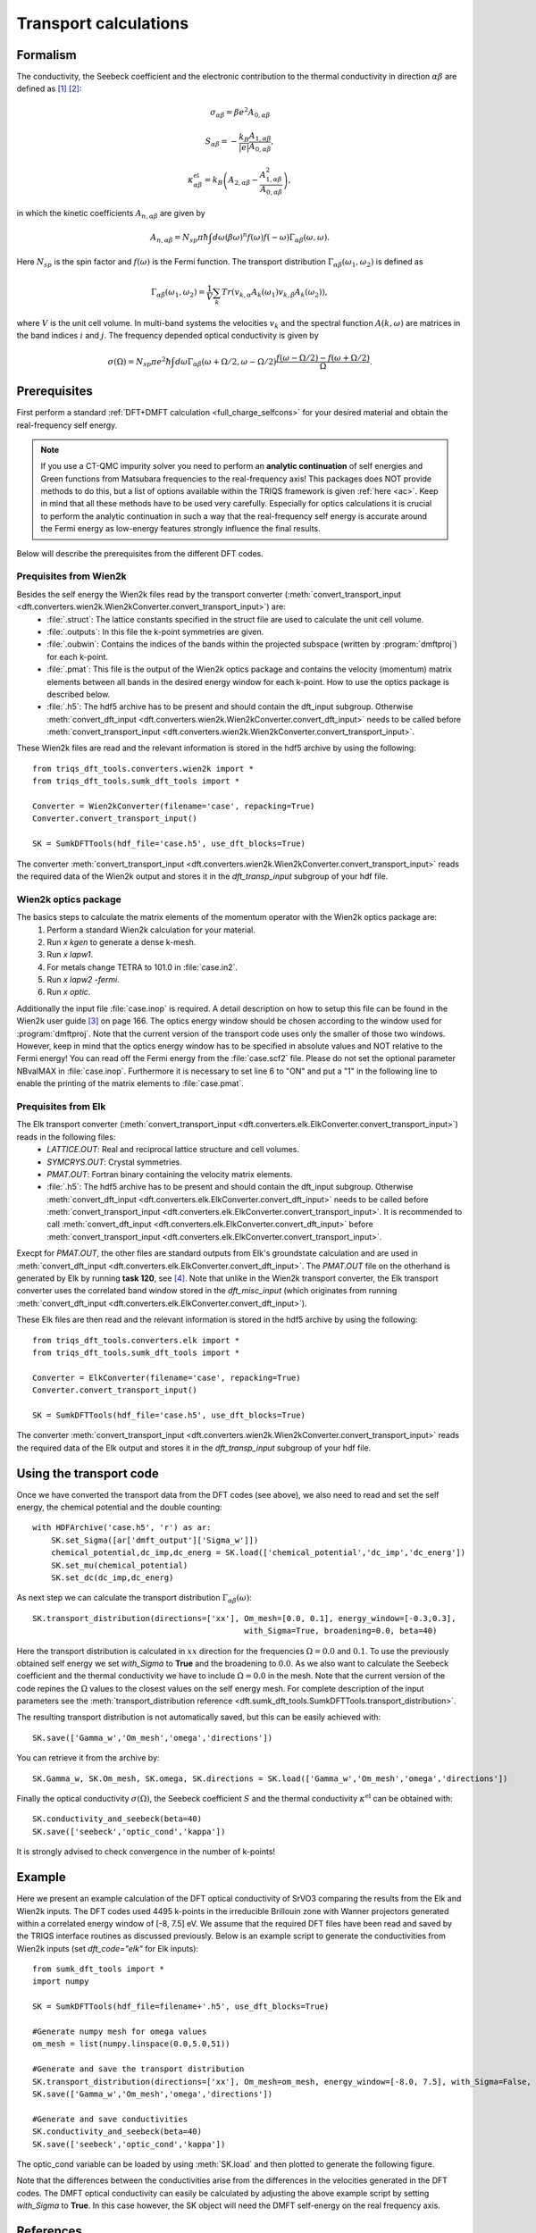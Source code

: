 .. _Transport:

Transport calculations
============================

Formalism
---------
The conductivity, the Seebeck coefficient and the electronic contribution to the thermal conductivity in direction :math:`\alpha\beta` are defined as [#transp1]_ [#transp2]_:

.. math::

   \sigma_{\alpha\beta} = \beta e^{2} A_{0,\alpha\beta}
   
.. math::
    
    S_{\alpha\beta} = -\frac{k_B}{|e|}\frac{A_{1,\alpha\beta}}{A_{0,\alpha\beta}}, 

.. math::

    \kappa^{\text{el}}_{\alpha\beta} = k_B \left(A_{2,\alpha\beta} - \frac{A_{1,\alpha\beta}^2}{A_{0,\alpha\beta}}\right),

in which the kinetic coefficients :math:`A_{n,\alpha\beta}` are given by

.. math::
  
   A_{n,\alpha\beta} = N_{sp} \pi \hbar \int{d\omega \left(\beta\omega\right)^n f\left(\omega\right)f\left(-\omega\right)\Gamma_{\alpha\beta}\left(\omega,\omega\right)}.

Here :math:`N_{sp}` is the spin factor and :math:`f(\omega)` is the Fermi function. The transport distribution :math:`\Gamma_{\alpha\beta}\left(\omega_1,\omega_2\right)` is defined as

.. math::
  
   \Gamma_{\alpha\beta}\left(\omega_1,\omega_2\right) = \frac{1}{V} \sum_k Tr\left(v_{k,\alpha}A_{k}(\omega_1)v_{k,\beta}A_{k}\left(\omega_2\right)\right),

where :math:`V` is the unit cell volume. In multi-band systems the velocities :math:`v_{k}` and the spectral function :math:`A(k,\omega)` are matrices in the band indices :math:`i` and :math:`j`.
The frequency depended optical conductivity is given by

.. math::

   \sigma(\Omega) = N_{sp} \pi e^2 \hbar \int{d\omega \Gamma_{\alpha\beta}(\omega+\Omega/2,\omega-\Omega/2)\frac{f(\omega-\Omega/2)-f(\omega+\Omega/2)}{\Omega}}.


Prerequisites
-------------
First perform a standard :ref:`DFT+DMFT calculation <full_charge_selfcons>` for your desired material and obtain the
real-frequency self energy.

.. note::
    If you use a CT-QMC impurity solver you need to perform an **analytic continuation** of
    self energies and Green functions from Matsubara frequencies to the real-frequency axis!
    This packages does NOT provide methods to do this, but a list of options available within the TRIQS framework
    is given :ref:`here <ac>`. Keep in mind that all these methods have to be used very carefully. Especially for optics calculations
    it is crucial to perform the analytic continuation in such a way that the real-frequency self energy
    is accurate around the Fermi energy as low-energy features strongly influence the final results.

Below will describe the prerequisites from the different DFT codes.

Prequisites from Wien2k
^^^^^^^^^^^^^^^^^^^^^^^
Besides the self energy the Wien2k files read by the transport converter (:meth:`convert_transport_input <dft.converters.wien2k.Wien2kConverter.convert_transport_input>`) are:
   * :file:`.struct`: The lattice constants specified in the struct file are used to calculate the unit cell volume.
   * :file:`.outputs`: In this file the k-point symmetries are given.
   * :file:`.oubwin`: Contains the indices of the bands within the projected subspace (written by :program:`dmftproj`) for each k-point.
   * :file:`.pmat`: This file is the output of the Wien2k optics package and contains the velocity (momentum) matrix elements between all bands in the desired energy
     window for each k-point. How to use the optics package is described below.
   * :file:`.h5`: The hdf5 archive has to be present and should contain the dft_input subgroup. Otherwise :meth:`convert_dft_input <dft.converters.wien2k.Wien2kConverter.convert_dft_input>` needs to be called before :meth:`convert_transport_input <dft.converters.wien2k.Wien2kConverter.convert_transport_input>`.


These Wien2k files are read and the relevant information is stored in the hdf5 archive by using the following::

    from triqs_dft_tools.converters.wien2k import *
    from triqs_dft_tools.sumk_dft_tools import *

    Converter = Wien2kConverter(filename='case', repacking=True)
    Converter.convert_transport_input()

    SK = SumkDFTTools(hdf_file='case.h5', use_dft_blocks=True)

The converter :meth:`convert_transport_input <dft.converters.wien2k.Wien2kConverter.convert_transport_input>`
reads the required data of the Wien2k output and stores it in the `dft_transp_input` subgroup of your hdf file.


Wien2k optics package
^^^^^^^^^^^^^^^^^^^^^

The basics steps to calculate the matrix elements of the momentum operator with the Wien2k optics package are:
    1) Perform a standard Wien2k calculation for your material.
    2) Run `x kgen` to generate a dense k-mesh. 
    3) Run `x lapw1`.
    4) For metals change TETRA to 101.0 in :file:`case.in2`.
    5) Run `x lapw2 -fermi`.
    6) Run `x optic`. 

Additionally the input file :file:`case.inop` is required. A detail description on how to setup this file can be found in the Wien2k user guide [#userguide]_ on page 166.
The optics energy window should be chosen according to the window used for :program:`dmftproj`. Note that the current version of the transport code uses only the smaller
of those two windows. However, keep in mind that the optics energy window has to be specified in absolute values and NOT relative to the Fermi energy! 
You can read off the Fermi energy from the :file:`case.scf2` file. Please do not set the optional parameter NBvalMAX in :file:`case.inop`.
Furthermore it is necessary to set line 6 to "ON" and put a "1" in the following line to enable the printing of the matrix elements to :file:`case.pmat`.




Prequisites from Elk
^^^^^^^^^^^^^^^^^^^^

The Elk transport converter (:meth:`convert_transport_input <dft.converters.elk.ElkConverter.convert_transport_input>`) reads in the following files:
   * `LATTICE.OUT`: Real and reciprocal lattice structure and cell volumes.
   * `SYMCRYS.OUT`: Crystal symmetries.
   * `PMAT.OUT`: Fortran binary containing the velocity matrix elements.
   * :file:`.h5`: The hdf5 archive has to be present and should contain the dft_input subgroup. Otherwise :meth:`convert_dft_input <dft.converters.elk.ElkConverter.convert_dft_input>` needs to be called before :meth:`convert_transport_input <dft.converters.elk.ElkConverter.convert_transport_input>`. It is recommended to call :meth:`convert_dft_input <dft.converters.elk.ElkConverter.convert_dft_input>` before :meth:`convert_transport_input <dft.converters.elk.ElkConverter.convert_transport_input>`.


Execpt for `PMAT.OUT`, the other files are standard outputs from Elk's groundstate calculation and are used in :meth:`convert_dft_input <dft.converters.elk.ElkConverter.convert_dft_input>`. The `PMAT.OUT` file on the otherhand is generated by Elk by running **task 120**, see [#userguide2]_. Note that unlike in the Wien2k transport converter, the Elk transport converter uses the correlated band window stored in the `dft_misc_input` (which originates from running :meth:`convert_dft_input <dft.converters.elk.ElkConverter.convert_dft_input>`).

These Elk files are then read and the relevant information is stored in the hdf5 archive by using the following::

    from triqs_dft_tools.converters.elk import *
    from triqs_dft_tools.sumk_dft_tools import *

    Converter = ElkConverter(filename='case', repacking=True)
    Converter.convert_transport_input()

    SK = SumkDFTTools(hdf_file='case.h5', use_dft_blocks=True)

The converter :meth:`convert_transport_input <dft.converters.wien2k.Wien2kConverter.convert_transport_input>`
reads the required data of the Elk output and stores it in the `dft_transp_input` subgroup of your hdf file.



Using the transport code
------------------------

Once we have converted the transport data from the DFT codes (see above), we also need to read and set the self energy, the chemical potential and the double counting::

    with HDFArchive('case.h5', 'r') as ar:
        SK.set_Sigma([ar['dmft_output']['Sigma_w']])
        chemical_potential,dc_imp,dc_energ = SK.load(['chemical_potential','dc_imp','dc_energ'])
        SK.set_mu(chemical_potential)
        SK.set_dc(dc_imp,dc_energ)

As next step we can calculate the transport distribution :math:`\Gamma_{\alpha\beta}(\omega)`::

    SK.transport_distribution(directions=['xx'], Om_mesh=[0.0, 0.1], energy_window=[-0.3,0.3], 
                                                 with_Sigma=True, broadening=0.0, beta=40)

Here the transport distribution is calculated in :math:`xx` direction for the frequencies :math:`\Omega=0.0` and :math:`0.1`. 
To use the previously obtained self energy we set `with_Sigma` to **True** and the broadening to :math:`0.0`.
As we also want to calculate the Seebeck coefficient and the thermal conductivity we have to include :math:`\Omega=0.0` in the mesh. 
Note that the current version of the code repines the :math:`\Omega` values to the closest values on the self energy mesh.
For complete description of the input parameters see the :meth:`transport_distribution reference <dft.sumk_dft_tools.SumkDFTTools.transport_distribution>`.

The resulting transport distribution is not automatically saved, but this can be easily achieved with::
    
    SK.save(['Gamma_w','Om_mesh','omega','directions'])

You can retrieve it from the archive by::
      
    SK.Gamma_w, SK.Om_mesh, SK.omega, SK.directions = SK.load(['Gamma_w','Om_mesh','omega','directions'])  

Finally the optical conductivity :math:`\sigma(\Omega)`, the Seebeck coefficient :math:`S` and the thermal conductivity :math:`\kappa^{\text{el}}` can be obtained with::

    SK.conductivity_and_seebeck(beta=40)
    SK.save(['seebeck','optic_cond','kappa']) 

It is strongly advised to check convergence in the number of k-points!


Example
-------

Here we present an example calculation of the DFT optical conductivity of SrVO3 comparing the results from the Elk and Wien2k inputs. The DFT codes used 4495 k-points in the 
irreducible Brillouin zone with Wanner projectors generated within a correlated energy window of [-8, 7.5] eV. We assume that the required DFT files have been read and saved by the TRIQS
interface routines as discussed previously. Below is an example script to generate the conductivities from Wien2k inputs (set `dft_code="elk"` for Elk inputs)::

    from sumk_dft_tools import *
    import numpy

    SK = SumkDFTTools(hdf_file=filename+'.h5', use_dft_blocks=True)

    #Generate numpy mesh for omega values
    om_mesh = list(numpy.linspace(0.0,5.0,51))

    #Generate and save the transport distribution
    SK.transport_distribution(directions=['xx'], Om_mesh=om_mesh, energy_window=[-8.0, 7.5], with_Sigma=False, broadening=-0.05, beta=40, n_om=1000)
    SK.save(['Gamma_w','Om_mesh','omega','directions'])

    #Generate and save conductivities
    SK.conductivity_and_seebeck(beta=40)
    SK.save(['seebeck','optic_cond','kappa'])

The optic_cond variable can be loaded by using :meth:`SK.load` and then plotted to generate the following figure.

.. image:: transport_plots/opt_comp.png
    :width: 700
    :align: center

Note that the differences between the conductivities arise from the differences in the velocities generated in the DFT codes. The DMFT optical conductivity can easily be calculated by adjusting
the above example script by setting `with_Sigma` to **True**. In this case however, the SK object will need the DMFT self-energy on the real frequency axis.
 

References
----------

.. [#transp1] `V. S. Oudovenko, G. Palsson, K. Haule, G. Kotliar, S. Y. Savrasov, Phys. Rev. B 73, 035120 (2006) <http://link.aps.org/doi/10.1103/PhysRevB.73.0351>`_
.. [#transp2] `J. M. Tomczak, K. Haule, T. Miyake, A. Georges, G. Kotliar, Phys. Rev. B 82, 085104 (2010) <https://link.aps.org/doi/10.1103/PhysRevB.82.085104>`_
.. [#userguide] `P. Blaha, K. Schwarz, G. K. H. Madsen, D. Kvasnicka, J. Luitz, ISBN 3-9501031-1-2 <http://www.wien2k.at/reg_user/textbooks/usersguide.pdf>`_
.. [#userguide2] `J. K. Dewhurst, S. Sharma, L. Nordstrom, F. Cricchio, O. Granas, and E. K. U. Gross, The Elk Code Manual <https://elk.sourceforge.io/elk.pdf>`_

